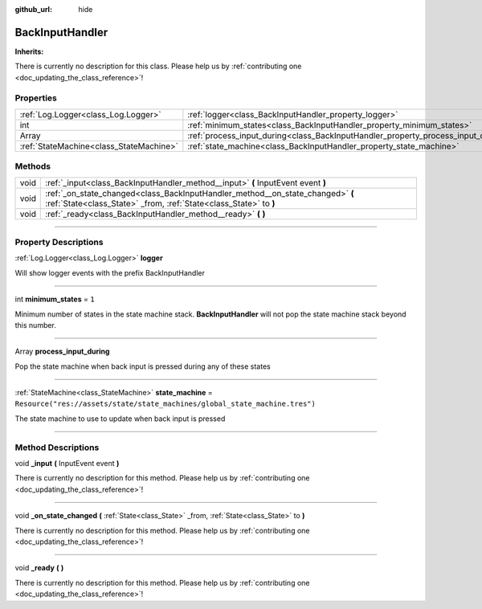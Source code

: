 :github_url: hide

.. DO NOT EDIT THIS FILE!!!
.. Generated automatically from Godot engine sources.
.. Generator: https://github.com/godotengine/godot/tree/master/doc/tools/make_rst.py.
.. XML source: https://github.com/godotengine/godot/tree/master/api/classes/BackInputHandler.xml.

.. _class_BackInputHandler:

BackInputHandler
================

**Inherits:** 

.. container:: contribute

	There is currently no description for this class. Please help us by :ref:`contributing one <doc_updating_the_class_reference>`!

.. rst-class:: classref-reftable-group

Properties
----------

.. table::
   :widths: auto

   +-----------------------------------------+-----------------------------------------------------------------------------------+-----------------------------------------------------------------------------+
   | :ref:`Log.Logger<class_Log.Logger>`     | :ref:`logger<class_BackInputHandler_property_logger>`                             |                                                                             |
   +-----------------------------------------+-----------------------------------------------------------------------------------+-----------------------------------------------------------------------------+
   | int                                     | :ref:`minimum_states<class_BackInputHandler_property_minimum_states>`             | ``1``                                                                       |
   +-----------------------------------------+-----------------------------------------------------------------------------------+-----------------------------------------------------------------------------+
   | Array                                   | :ref:`process_input_during<class_BackInputHandler_property_process_input_during>` |                                                                             |
   +-----------------------------------------+-----------------------------------------------------------------------------------+-----------------------------------------------------------------------------+
   | :ref:`StateMachine<class_StateMachine>` | :ref:`state_machine<class_BackInputHandler_property_state_machine>`               | ``Resource("res://assets/state/state_machines/global_state_machine.tres")`` |
   +-----------------------------------------+-----------------------------------------------------------------------------------+-----------------------------------------------------------------------------+

.. rst-class:: classref-reftable-group

Methods
-------

.. table::
   :widths: auto

   +------+-----------------------------------------------------------------------------------------------------------------------------------------------------+
   | void | :ref:`_input<class_BackInputHandler_method__input>` **(** InputEvent event **)**                                                                    |
   +------+-----------------------------------------------------------------------------------------------------------------------------------------------------+
   | void | :ref:`_on_state_changed<class_BackInputHandler_method__on_state_changed>` **(** :ref:`State<class_State>` _from, :ref:`State<class_State>` to **)** |
   +------+-----------------------------------------------------------------------------------------------------------------------------------------------------+
   | void | :ref:`_ready<class_BackInputHandler_method__ready>` **(** **)**                                                                                     |
   +------+-----------------------------------------------------------------------------------------------------------------------------------------------------+

.. rst-class:: classref-section-separator

----

.. rst-class:: classref-descriptions-group

Property Descriptions
---------------------

.. _class_BackInputHandler_property_logger:

.. rst-class:: classref-property

:ref:`Log.Logger<class_Log.Logger>` **logger**

Will show logger events with the prefix BackInputHandler

.. rst-class:: classref-item-separator

----

.. _class_BackInputHandler_property_minimum_states:

.. rst-class:: classref-property

int **minimum_states** = ``1``

Minimum number of states in the state machine stack. **BackInputHandler** will not pop the state machine stack beyond this number.

.. rst-class:: classref-item-separator

----

.. _class_BackInputHandler_property_process_input_during:

.. rst-class:: classref-property

Array **process_input_during**

Pop the state machine when back input is pressed during any of these states

.. rst-class:: classref-item-separator

----

.. _class_BackInputHandler_property_state_machine:

.. rst-class:: classref-property

:ref:`StateMachine<class_StateMachine>` **state_machine** = ``Resource("res://assets/state/state_machines/global_state_machine.tres")``

The state machine to use to update when back input is pressed

.. rst-class:: classref-section-separator

----

.. rst-class:: classref-descriptions-group

Method Descriptions
-------------------

.. _class_BackInputHandler_method__input:

.. rst-class:: classref-method

void **_input** **(** InputEvent event **)**

.. container:: contribute

	There is currently no description for this method. Please help us by :ref:`contributing one <doc_updating_the_class_reference>`!

.. rst-class:: classref-item-separator

----

.. _class_BackInputHandler_method__on_state_changed:

.. rst-class:: classref-method

void **_on_state_changed** **(** :ref:`State<class_State>` _from, :ref:`State<class_State>` to **)**

.. container:: contribute

	There is currently no description for this method. Please help us by :ref:`contributing one <doc_updating_the_class_reference>`!

.. rst-class:: classref-item-separator

----

.. _class_BackInputHandler_method__ready:

.. rst-class:: classref-method

void **_ready** **(** **)**

.. container:: contribute

	There is currently no description for this method. Please help us by :ref:`contributing one <doc_updating_the_class_reference>`!

.. |virtual| replace:: :abbr:`virtual (This method should typically be overridden by the user to have any effect.)`
.. |const| replace:: :abbr:`const (This method has no side effects. It doesn't modify any of the instance's member variables.)`
.. |vararg| replace:: :abbr:`vararg (This method accepts any number of arguments after the ones described here.)`
.. |constructor| replace:: :abbr:`constructor (This method is used to construct a type.)`
.. |static| replace:: :abbr:`static (This method doesn't need an instance to be called, so it can be called directly using the class name.)`
.. |operator| replace:: :abbr:`operator (This method describes a valid operator to use with this type as left-hand operand.)`
.. |bitfield| replace:: :abbr:`BitField (This value is an integer composed as a bitmask of the following flags.)`

